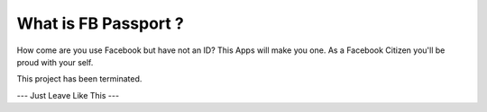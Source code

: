 ###########################
What is FB Passport ?
###########################

How come are you use Facebook but have not an ID? This Apps will make you one.
As a Facebook Citizen you'll be proud with your self.

This project has been terminated.

--- Just Leave Like This ---
